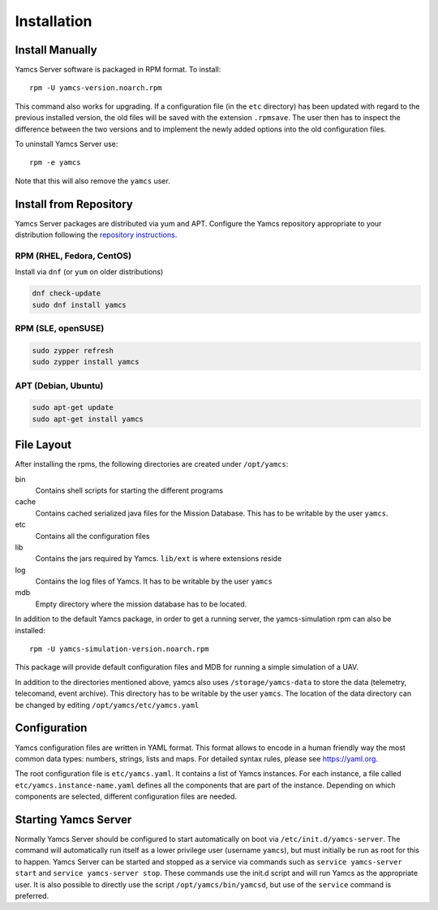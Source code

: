 Installation
============




Install Manually
----------------

Yamcs Server software is packaged in RPM format. To install::

    rpm -U yamcs-version.noarch.rpm

This command also works for upgrading. If a configuration file (in the ``etc`` directory) has been updated with regard to the previous installed version, the old files will be saved with the extension ``.rpmsave``. The user then has to inspect the difference between the two versions and to implement the newly added options into the old configuration files.

To uninstall Yamcs Server use::

    rpm -e yamcs

Note that this will also remove the ``yamcs`` user.

Install from Repository
-----------------------

Yamcs Server packages are distributed via yum and APT. Configure the Yamcs repository appropriate to your distribution following the `repository instructions </downloads/>`_.

RPM (RHEL, Fedora, CentOS)
^^^^^^^^^^^^^^^^^^^^^^^^^^

Install via ``dnf`` (or ``yum`` on older distributions)

.. code-block:: shell

    dnf check-update
    sudo dnf install yamcs

RPM (SLE, openSUSE)
^^^^^^^^^^^^^^^^^^^

.. code-block:: shell

    sudo zypper refresh
    sudo zypper install yamcs

APT (Debian, Ubuntu)
^^^^^^^^^^^^^^^^^^^^

.. code-block:: shell

    sudo apt-get update
    sudo apt-get install yamcs

File Layout
-----------
    
After installing the rpms, the following directories are created under ``/opt/yamcs``:
        
bin
    Contains shell scripts for starting the different programs

cache
    Contains cached serialized java files for the Mission Database. This has to be writable by the user ``yamcs``.

etc
    Contains all the configuration files

lib
    Contains the jars required by Yamcs. ``lib/ext`` is where extensions reside

log
    Contains the log files of Yamcs. It has to be writable by the user ``yamcs``

mdb
    Empty directory where the mission database has to be located.

In addition to the default Yamcs package, in order to get a running server, the yamcs-simulation rpm can also be installed::

      rpm -U yamcs-simulation-version.noarch.rpm
      
This package will provide default configuration files and MDB for running a simple simulation of a UAV.

In addition to the directories mentioned above, yamcs also uses ``/storage/yamcs-data`` to store the data (telemetry, telecomand, event archive). This directory has to be writable by the user ``yamcs``. The location of the data directory can be changed by editing ``/opt/yamcs/etc/yamcs.yaml``

Configuration
-------------
Yamcs configuration files are written in YAML format. This format allows to encode in a human friendly way the most common data types: numbers, strings, lists and maps. For detailed syntax rules, please see `https://yaml.org <https://yaml.org>`_.

The root configuration file is ``etc/yamcs.yaml``. It contains a list of Yamcs instances. For each instance, a file called ``etc/yamcs.instance-name.yaml`` defines all the components that are part of the instance. Depending on which components are selected, different configuration files are needed.

Starting Yamcs Server
---------------------
Normally Yamcs Server should be configured to start automatically on boot via ``/etc/init.d/yamcs-server``. The command will automatically run itself as a lower privilege user (username ``yamcs``), but must initially be run as root for this to happen. Yamcs Server can be started and stopped as a service via commands such as ``service yamcs-server start`` and ``service yamcs-server stop``. These commands use the init.d script and will run Yamcs as the appropriate user. It is also possible to directly use the script ``/opt/yamcs/bin/yamcsd``, but use of the ``service`` command is preferred.
